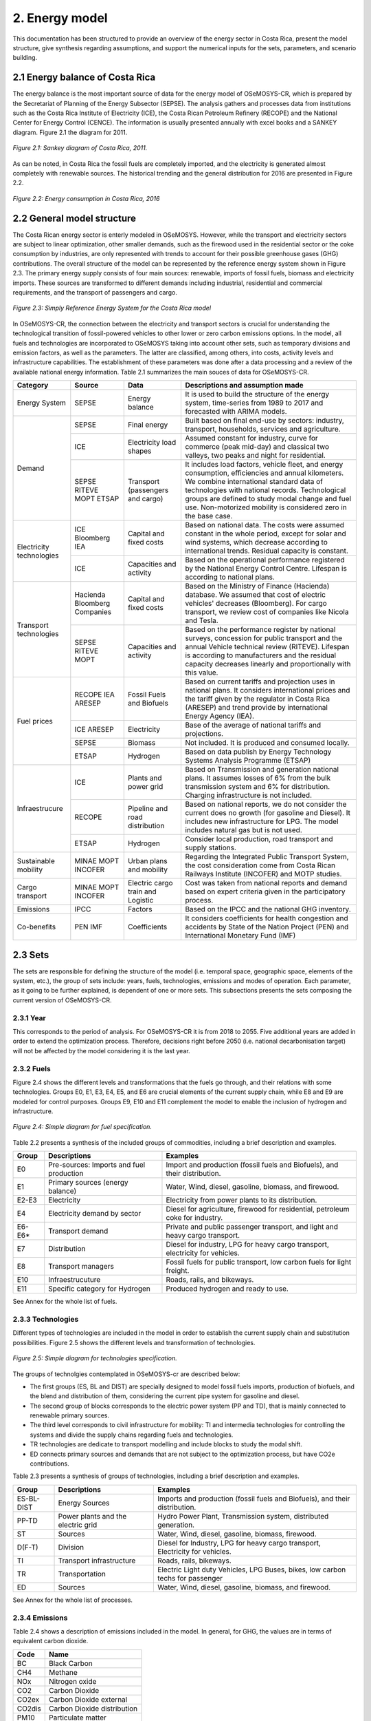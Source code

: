 2. Energy model 
=======================================

This documentation has been structured to provide  an overview of the energy sector in Costa Rica, present the model structure, give synthesis regarding assumptions, and support the numerical inputs for the sets, parameters, and scenario building.   

2.1 Energy balance of Costa Rica
+++++++++

The energy balance is the most important source of data for the energy model of OSeMOSYS-CR, which is prepared by the Secretariat of Planning of the Energy Subsector (SEPSE). The analysis gathers and processes data from institutions such as the Costa Rica Institute of Electricity (ICE), the Costa Rican Petroleum Refinery (RECOPE) and the National Center for Energy Control (CENCE). The information is usually presented annually with excel books and a SANKEY diagram. Figure 2.1 the diagram for 2011.  

.. figure::  img/Fig_SankeyDiagram.png
   :align:   center
   
   *Figure 2.1: Sankey diagram of Costa Rica, 2011.* 

As can be noted, in Costa Rica the fossil fuels are completely imported, and the electricity is generated almost completely with renewable sources. The historical trending and the general distribution for 2016 are presented in Figure 2.2.

.. figure:: img/Fig_CREnergyConsumption.png
   :align:   center
   
   *Figure 2.2: Energy consumption in Costa Rica, 2016*

2.2 General model structure 
+++++++++

The Costa Rican energy sector is enterly modeled in OSeMOSYS. However, while the transport and electricity sectors are subject to linear optimization, other smaller demands, such as the firewood used in the residential sector or the coke consumption by industries, are only represented with trends to account for their possible greenhouse gases (GHG) contributions. The overall structure of the model can be represented by the reference energy system shown in Figure 2.3. The primary energy supply consists of four main sources: renewable, imports of fossil fuels, biomass and electricity imports. These sources are transformed to different demands including industrial, residential and commercial requirements, and the transport of passengers and cargo. 

.. figure:: img/SimpleRES.png
   :align:   center

   *Figure 2.3: Simply Reference Energy System for the Costa Rica model*

In OSeMOSYS-CR, the connection between the electricity and transport sectors is crucial for understanding the technological transition of fossil-powered vehicles to other lower or zero carbon emissions options. In the model, all fuels and technologies are incorporated to OSeMOSYS taking into account other sets, such as temporary divisions and emission factors, as well as the parameters. The latter are classified, among others, into costs, activity levels and infrastructure capabilities. The establishment of these parameters was done after a data processing and a review of the available national energy information. Table 2.1 summarizes the main souces of data for OSeMOSYS-CR. 

.. table:: 
   :align:   center

   *Table 2.1: Main data sources used in OSeMOSYS-CR.* 

+--------------+------------+--------------------------+------------------------------------------------------------------------------+
| Category     | Source     | Data                     | Descriptions and assumption made                                             |
+==============+============+==========================+==============================================================================+
| Energy       | SEPSE      | Energy balance           | It is used to build the structure of the energy system, time-series          |
| System       |            |                          | from 1989 to 2017 and forecasted with ARIMA models.                          |
+--------------+------------+--------------------------+------------------------------------------------------------------------------+
| Demand       | SEPSE      | Final energy             | Built based on final end-use by sectors: industry, transport, households,    |
|              |            |                          | services and agriculture.                                                    |
+              +------------+--------------------------+------------------------------------------------------------------------------+
|              | ICE        | Electricity load shapes  | Assumed constant for industry, curve for commerce (peak mid-day) and         |
|              |            |                          | classical two valleys, two peaks and night for residential.                  |
+              +------------+--------------------------+------------------------------------------------------------------------------+
|              | SEPSE      | Transport                | It includes load factors, vehicle fleet, and energy consumption, efficiencies|
|              | RITEVE     | (passengers and cargo)   | and annual kilometers. We combine international standard data of technologies|
|              | MOPT       |                          | with national records. Technological groups are defined to study modal change|
|              | ETSAP      |                          | and fuel use. Non-motorized mobility is considered zero in the base case.    |
+--------------+------------+--------------------------+------------------------------------------------------------------------------+
|Electricity   | ICE        | Capital and fixed costs  | Based on national data. The costs were assumed constant in the whole period, |
|technologies  | Bloomberg  |                          | except for solar and wind systems, which decrease according to international |
|              | IEA        |                          | trends. Residual capacity is constant.                                       |
+              +------------+--------------------------+------------------------------------------------------------------------------+
|              | ICE        | Capacities and activity  | Based on the operational performance registered by the National Energy       |
|              |            |                          | Control Centre. Lifespan is according to national plans.                     |
+--------------+------------+--------------------------+------------------------------------------------------------------------------+
|Transport     | Hacienda   | Capital and fixed costs  | Based on the Ministry of Finance (Hacienda) database. We assumed that cost of|
|technologies  | Bloomberg  |                          | electric vehicles' decreases (Bloomberg). For cargo transport, we review cost|
|              | Companies  |                          | of companies like Nicola and Tesla.                                          |
+              +------------+--------------------------+------------------------------------------------------------------------------+
|              | SEPSE      | Capacities and activity  | Based on the performance register by national surveys, concession for public |
|              | RITEVE     |                          | transport and the annual Vehicle technical review (RITEVE). Lifespan is      |
|              | MOPT       |                          | according to manufacturers and the residual capacity decreases linearly and  | 
|              |            |                          | proportionally with this value.                                              |
+--------------+------------+--------------------------+------------------------------------------------------------------------------+
|Fuel prices   | RECOPE     | Fossil Fuels and Biofuels| Based on current tariffs and projection uses in national plans. It considers |
|              | IEA        |                          | international prices and the tariff given by the regulator in Costa Rica     |
|              | ARESEP     |                          | (ARESEP) and trend provide by international Energy Agency (IEA).             |
+              +------------+--------------------------+------------------------------------------------------------------------------+
|              | ICE        | Electricity              | Base of the average of national tariffs and projections.                     |
|              | ARESEP     |                          |                                                                              |
+              +------------+--------------------------+------------------------------------------------------------------------------+
|              | SEPSE      | Biomass                  |  Not included. It is produced and consumed locally.                          |
+              +------------+--------------------------+------------------------------------------------------------------------------+
|              | ETSAP      | Hydrogen                 | Based on data publish by Energy Technology Systems Analysis Programme (ETSAP)|
+--------------+------------+--------------------------+------------------------------------------------------------------------------+
|Infraestrucure| ICE        | Plants and power grid    | Based on Transmission and generation national plans. It assumes losses of 6% |
|              |            |                          | from the bulk transmission system and 6% for distribution. Charging          |
|              |            |                          | infrastructure is not included.                                              |
+              +------------+--------------------------+------------------------------------------------------------------------------+
|              | RECOPE     | Pipeline and road        | Based on national reports, we do not consider the current does no growth (for|
|              |            | distribution             | gasoline and Diesel). It includes new infrastructure for LPG. The model      |
|              |            |                          | includes natural gas but is not used.                                        |
+              +------------+--------------------------+------------------------------------------------------------------------------+
|              | ETSAP      | Hydrogen                 | Consider local production, road transport and supply stations.               |
+--------------+------------+--------------------------+------------------------------------------------------------------------------+
| Sustainable  | MINAE      | Urban plans and mobility | Regarding the Integrated Public Transport System, the cost consideration come|
| mobility     | MOPT       |                          | from  Costa Rican Railways Institute (INCOFER) and MOTP studies.             |
|              | INCOFER    |                          |                                                                              |
+--------------+------------+--------------------------+------------------------------------------------------------------------------+
| Cargo        | MINAE      | Electric cargo train and | Cost was taken from national reports and demand based on expert criteria     |
| transport    | MOPT       | Logistic                 | given in the participatory process.                                          |
|              | INCOFER    |                          |                                                                              |
+--------------+------------+--------------------------+------------------------------------------------------------------------------+
| Emissions    | IPCC       |  Factors                 |  Based on the IPCC and the national GHG inventory.                           |
+--------------+------------+--------------------------+------------------------------------------------------------------------------+
| Co-benefits  | PEN        | Coefficients             | It considers coefficients for health congestion and accidents by State of the|
|              | IMF        |                          | Nation Project (PEN) and International Monetary Fund (IMF)                   |
+--------------+------------+--------------------------+------------------------------------------------------------------------------+

2.3 Sets 
+++++++++

The sets are responsible for defining the structure of the model (i.e. temporal space, geographic space, elements of the system, etc.), the group of sets include: years, fuels, technologies, emissions and modes of operation. Each parameter, as it going to be further explained, is dependent of one or more sets. This subsections presents the sets composing the current version of OSeMOSYS-CR.  

2.3.1 Year
---------

This corresponds to the period of analysis. For OSeMOSYS-CR it is from 2018 to 2055. Five additional years are added in order to extend the optimization process.  Therefore, decisions right before 2050 (i.e. national decarbonisation target) will not be affected by the model considering it is the last year. 

2.3.2 Fuels
---------

Figure 2.4 shows the different levels and transformations that the fuels go through, and their relations with some technologies. Groups E0, E1, E3, E4, E5, and E6 are crucial elements of the current supply chain, while E8 and E9 are modeled for control purposes.  Groups E9, E10  and E11 complement the model to enable the inclusion of hydrogen and infrastructure.  

.. figure:: img/Fuels.png
   :align:   center

   *Figure 2.4: Simple diagram for fuel specification.*

Table 2.2 presents a synthesis of the included groups of commodities, including a brief description and examples. 

.. table:: 
   :align:   center

   *Table 2.2: Summary of fuels included in OSeMOSYS-CR's energy model.*
   
+-------+------------------------------------------+-------------------------------------------------------------------------------+
| Group | Descriptions                             | Examples                                                                      |
+=======+==========================================+===============================================================================+
| E0    | Pre-sources: Imports and fuel production | Import and production (fossil fuels and Biofuels), and their distribution.    |
+-------+------------------------------------------+-------------------------------------------------------------------------------+
| E1    | Primary sources (energy balance)         | Water, Wind, diesel, gasoline, biomass, and firewood.                         |
+-------+------------------------------------------+-------------------------------------------------------------------------------+
| E2-E3 | Electricity                              | Electricity from power plants to its distribution.                            |
+-------+------------------------------------------+-------------------------------------------------------------------------------+
| E4    | Electricity demand by sector             | Diesel for agriculture, firewood for residential, petroleum coke for industry.|
+-------+------------------------------------------+-------------------------------------------------------------------------------+
| E6-E6*| Transport demand                         | Private and public passenger transport, and light and heavy cargo transport.  |
+-------+------------------------------------------+-------------------------------------------------------------------------------+
| E7    | Distribution                             | Diesel for industry, LPG for heavy cargo transport, electricity for vehicles. |
+-------+------------------------------------------+-------------------------------------------------------------------------------+
| E8    | Transport managers                       | Fossil fuels for public transport, low carbon fuels for light freight.        |
+-------+------------------------------------------+-------------------------------------------------------------------------------+
| E10   | Infraestrucuture                         | Roads, rails, and bikeways.                                                   |
+-------+------------------------------------------+-------------------------------------------------------------------------------+
| E11   | Specific category for Hydrogen           | Produced hydrogen and ready to use.                                           |
+-------+------------------------------------------+-------------------------------------------------------------------------------+

See Annex for the whole list of fuels.

2.3.3 Technologies
---------

Different types of technologies are included in the model in order to establish the current supply chain and substitution possibilities. Figure 2.5 shows the different levels and transformation of technologies. 

.. figure:: img/Techs.png
   :align:   center
   
   *Figure 2.5: Simple diagram for technologies specification.*
  
The groups of technolgies contemplated in OSeMOSYS-cr are described below:  

*	The first groups (ES, BL and DIST) are specially designed to model fossil fuels imports, production of biofuels, and the blend and distribution of them, considering the current pipe system for gasoline and diesel. 
*	The second group of blocks corresponds to the electric power system (PP and TD), that is mainly connected to renewable primary sources. 
*	The third level corresponds to civil infrastructure for mobility: TI and intermedia technologies for controlling the systems and divide the supply chains regarding fuels and technologies. 
*	TR technologies are dedicate to transport modelling and include blocks to study the modal shift. 
*	ED connects primary sources and demands that are not subject to the optimization process, but have CO2e contributions.   

Table 2.3 presents a synthesis of groups of technologies, including a brief description and examples. 

.. table:: 
   :align:   center

   *Table 2.3: Summary of technologies included in OSeMOSYS-CR's energy model.*

+-----------+------------------------------------------+-------------------------------------------------------------------------------+
| Group     | Descriptions                             | Examples                                                                      |
+===========+==========================================+===============================================================================+
| ES-BL-DIST| Energy Sources                           | Imports and production (fossil fuels and Biofuels), and their distribution.   |
+-----------+------------------------------------------+-------------------------------------------------------------------------------+
| PP-TD     | Power plants and the electric grid       | Hydro Power Plant, Transmission system, distributed generation.               |
+-----------+------------------------------------------+-------------------------------------------------------------------------------+
|ST         | Sources                                  | Water, Wind, diesel, gasoline, biomass, firewood.                             |
+-----------+------------------------------------------+-------------------------------------------------------------------------------+
| D(F-T)    | Division                                 | Diesel for Industry, LPG for heavy cargo transport, Electricity for vehicles. |
+-----------+------------------------------------------+-------------------------------------------------------------------------------+
| TI        | Transport infrastructure                 | Roads, rails, bikeways.                                                       |
+-----------+------------------------------------------+-------------------------------------------------------------------------------+
| TR        | Transportation                           | Electric Light duty Vehicles, LPG Buses, bikes, low carbon techs for passenger|
+-----------+------------------------------------------+-------------------------------------------------------------------------------+
| ED        | Sources                                  | Water, Wind, diesel, gasoline, biomass, and firewood.                         |
+-----------+------------------------------------------+-------------------------------------------------------------------------------+

See Annex for the whole list of processes.

2.3.4 Emissions
---------

Table 2.4 shows a description of emissions included in the model. In general, for GHG, the values are in terms of equivalent carbon dioxide. 

.. table:: 
   :align:   center

   *Table 2.4: Summary of emissions included in OSeMOSYS-CR's energy model.*

+-----------+------------------------------------------+
| Code      | Name                                     |                                                                 
+===========+==========================================+
| BC        | Black Carbon                             |                                                                             
+-----------+------------------------------------------+
| CH4       | Methane                                  |                                                                             
+-----------+------------------------------------------+
| NOx       | Nitrogen oxide                           |                                                                             
+-----------+------------------------------------------+
| CO2       | Carbon Dioxide                           |                                                                             
+-----------+------------------------------------------+
| CO2ex     | Carbon Dioxide external                  |                                                                            
+-----------+------------------------------------------+
| CO2dis    | Carbon Dioxide distribution              |                                                                             
+-----------+------------------------------------------+
| PM10      | Particulate matter                       |                                                                             
+-----------+------------------------------------------+
| PM2.5     | Fine Particulate matter                  |                                                                             
+-----------+------------------------------------------+

2.3.5 Mode of operation
---------
    
The model has one mode of operation, Mode 1, for representing the normal operation of the system and the current structure.
  
2.4 Parameters
+++++++++

2.4.1 Global parameters
---------

These parameters affect directly other parameters. 

**Demands:**

Based on the historical data of the energy balance, the demand projection were developed by using ARIMA models. These models are one of the most widely used approaches to time series forecasting. They correspond to simple univariate models focusing on the long trend trajectory of the different time series. Their general structure is show below:


*EQUATION*

It is usual to employ the general notation of Box–Jenkins to define the model: ARIMA → (p,d,q)(P,D,Q). This concentrates the whole information of the model. The “d” and “D” are for differentiations to make the time series stationaries. 

This forecasting model gives good approximations with the data register by institutions. Figure 2.6 shows a comparison between the trajectories obtain with the model for the electricity demand, and data registered by the Costa Rican Institute of Electricity (ICE), between 2011 and 2016, where the average error is approximately 1%. In the worst case it is 4%.   

.. figure::  img/DemandsProjections.png
   :align:   center
   
   *Figure 2.6: Comparison between of ARIMA electricity forecasting and historical data.* 

The estimations begin with the time series analysis and forecasting of the primary sources. With these long term values, a specific trend is fixed by using the shares defined in the base year. A Hierarchical process was develop considering that the shares by the sector are the same on the base year. Figure 2.7 shows the general results for projections and general annual demands.

.. figure::  img/DemandsBySector.png
   :align:   center
   
   *Figure 2.7: Forecasting demands introduce to the model.* 
   
For the transport sector, an additional calculus is required. For that, the previously projections of energy consumption for transport is used as based. The selection of this variable is considered fundamental, because it allows to have a systematic monitoring. The another variable is the relation between energy consumption and the annual average distance travelled by each group of technologies. The general equations are show below:

**EQUATION**

Now, we are considering that this relation will be constant to define the base year. Considering a no-policy scenario and taking into account that this data concentrates the efficiency of the road system and technologies. For more details, see the section **InputActivityRatio**.   

As a short example, the calculation of the demand for the gasoline light duty vehicles (just for the example called: TD_LDGSL) in the 2015 year, is show below. 

**EQUATION**

This similar process was developed for every technology during all years of the analysis. In the process, the energy consumption changes according to the the projection. The final calculation of demand is presented in the figure 2.8. 

.. figure::  img/PassengerCargoDemands.png
   :align:   center
   
   *Figure 2.8: Forecasting demands introduce to the model.* 

Lastly, the other energy consumptions are no subject to the optimization process. The demands are introduced in two different parameters: 

* Specified Annual Demand and Specified Demand Profile. 
* Or we used the Accumulated Annual Demand, when the data corresponding to the profiles were unavailable. 

**SpecifiedAnnualDemand[r,f,y] and SpecifiedDemandProfile[r,f,l,y]**

This parameter is use for electricity sector and transport sector. For transport demand, have been assuming a profile equivalent to electric vehicles for every technology. In this context, the idea is to represent the possibility of charge in time slices, although the demand is annual. 

**AcummulatedAnnualDemand[r,f,y]**

For the current model, the distribution of energy consumption is assumed constant throughout the year. It’ similar to introduce the values in the specified annual demand and replicate the “yearsplit" for each fuel into the specified demand profile. The next demands are introducing in this parameter:
 
*	Industrial: Diesel, Fuel oil, Firewood, LPG, Biomass, Petroleum coke
*	Commerce: Firewood, LPG
*	Agriculture: Diesel
*	Residential: Firewood, LPG

2.4.1 Performance
---------

**CapacityToActivityUnit[r,t]**

This parameter allows to relate the capacity and activity level of the technologies. For this model, the value is only entered for the electricity sector (relation: Power and Energy). For this, we convert the 8760 GWh to PJ -> 31.536. That means that if 1 GW constantly throughout the year the corresponding energy 31,536 PJ

For other sectors, we assume a default value equal to 1 and the calculation is referred only to energy and the capacity is implicit in the efficiency.

**CapacityFactor[r,t,l,y]**

The capacity factor is specially use in electricity generation. In this case the historical data from 2011 to 2017 was the vase to define the average value by season for every group of plants. In general, for the calculation the next equation is used.

**EQUATION**

The figure 12 shows the historical values for capacity factors. For solar and wind power plants another possibility is to use some tools line renewable ninja (see figure 13).  The average values are very similar to the operational data registered. 

.. figure::  img/CapacityFactorPP.png
   :align:   center
   
   *Figure 2.9: Historical capacity factor for plants by season.* 
   
A special consideration was made for photovoltaic system, considering a standard curve for costa Rica and the average capacity factor previously calculated. In this case, the average of the operation hours corresponds to the season value. Table 9 shows a synthesis of the data used in the OSeMOSYS-CR model.  For the rest every timeslice the value of the season is assumed.

.. table:: 
   :align:   center

   *Table 2.4: Capacity factor used in OSeMOSYS model for power plant.*
+-------------------+--------------------+
| Power Plants      |       Season       |
+                   +----------+---------+
|                   |   Rain   |   Dry   |
+===================+==========+=========+
| Hydro-dam plant   | 0.54     | 0.48    |
+-------------------+----------+---------+
| Hydro power plant | 0.45     | 0.50    |
+-------------------+----------+---------+
| Geothermal plants | 0.73     | 0.74    |
+-------------------+----------+---------+
| Wind power plants | 0.30     | 0.58    |
+-------------------+----------+---------+
| Solar plants      | 0.11     | 0.17    |
+-------------------+----------+---------+
| Biomass plants    | 0.03     | 0.49    |
+-------------------+----------+---------+

As Costa Rica reach an average of 98.5% of renewable generation, thermal plants were no include into the analysis. In this case, an operative constrain will be fix the operational behavior of this technologies.  

**AvailabilityFactor[r,t,y]**

The value corresponded to the entire time that technologies are available. It's usual to assume 0.9 for power plants (assuming maintenance works and reliability). For the transport sector is common to use 1, because of the vehicle fleet and modes of mobility are distributed in the whole region and contain a combination of modes.

**Operational life[r,t]**

For this parameter it has been used a common set of values used by KTH. In general, the most important investment usually presents an operational life over the analysis period. Table 10 shows the data used in the model. 

.. table:: 
   :align:   center

   *Table 2.4: Summary of Operational lifes use in the model, by categories.*

+-----------------------------+-----------------------------+-----------------------------+
| Electricity sector          | Transport sector            | Infraestructure             |
+---------------------+-------+---------------------+-------+---------------------+-------+
| Technologies        | Value | Technologies        | Value | Technologies        | Value |
+=====================+=======+=====================+=======+=====================+=======+
| Hydro dam           | 80    | Light duty          | 15/12 | Electric grid       | 50    |
+---------------------+-------+---------------------+-------+---------------------+-------+
| Hydro Run off river | 60    | 4WD                 | 10/12 | Pipeline system     | 50    |
+---------------------+-------+---------------------+-------+---------------------+-------+
| Biomass             | 25    | Motorcycle          | 11/12 | Biofuel production  | 50    |
+---------------------+-------+---------------------+-------+---------------------+-------+
| Geothermal          | 40    | Minivan             | 15/12 | H2 production       | 50    |
+---------------------+-------+---------------------+-------+---------------------+-------+
| Solar Distribution  | 20    | Buses               | 15/12 |                     |       |
+---------------------+-------+---------------------+-------+---------------------+-------+
| Solar transmission  | 40    | Micro buses         | 15/12 |                     |       |
+---------------------+-------+---------------------+-------+---------------------+-------+
| Wind Distribution   | 20    | Taxis               | 10/12 |                     |       |
+---------------------+-------+---------------------+-------+---------------------+-------+
| Wind transmission   | 40    | Pickup truck        | 15/12 |                     |       |
+---------------------+-------+---------------------+-------+---------------------+-------+
| Thermal             | 25    | Trucks              | 15/12 |                     |       |
+---------------------+-------+---------------------+-------+---------------------+-------+

**InputActivityRatio[r,t,f,m,y]**

This value is fundamental to build the structure of model by connecting fuel and technologies in the input. Usually is referred as the inverse of the efficacy of the process (considering 1 in the output). 

**Electricity sector:** At this time, as the most part of the power plants are connected to renewable sources it has been assuming a relation 1:1, except for thermal plants that are directly depended to variable cost. For the transmission and distribution grid, a values proportional to losses are introduced. Table 11 shows the data used. 

.. table:: 
   :align:   center

   *Table 2.5: Summary of input activity ratio for electric sector.*

+--------------------------------+----------------------+---------+
| Input sources                  | Technology group     | Value   |
+================================+======================+=========+
| Water, solar, wind, geothermal | Renewable power plant| 1.000   |
+--------------------------------+----------------------+---------+
| Dielse                         | Thermal power plant  | 2.857   |
+--------------------------------+----------------------+---------+
| Fuel oil                       | Thermal power plant  | 2.174   |
+--------------------------------+----------------------+---------+
| Electricity from power plants  | Transmission grid    | 1.040   |
+--------------------------------+----------------------+---------+
| Electricity from transmission  | Distribution grid    | 1.060   |
+--------------------------------+----------------------+---------+

**Transport sector:** This value corresponds to the relation between the energy consumption (J) by technologies and the demand in vkm, pkm or tkm. It’s the relation Input/output or the inverse of effiecency.  As a first reference, values taking by organization such as ETSAP or manufactures are considering and the national data. The next calculation shows how to estimate this rate for light duty vehicles.     

For Costa Rica data, it’s require the energy consumption, fleet and annual average distance by category. The efficiency can be express like MJ/km or MJ/(pkm) if the load factor is included. The importance of this variables are describing as follow:

* The Energy and the Average Annual Kilometer Travelled: Control variables: the potential of use this values consist in define two systematic control variables to account the demand. 
* Load Factor: This value allows you to play with modal change by unifying the demand

**EQUATION**

For the general category of Light Duty Vehicle in Costa Rica, by 2015: 

**EQUATION**

In the model, the input activity ratio is used in (MJ/km) and group of process: “TR”- “modes” (see figure 7) between the technologies and the demand include the load factor.  As this rate concentrate the efficiency of the transport system and the vehicle fleet is used to calibrate the model. The procedure consists in to use the national relation estimated and the proportion provide by one reliable source (in this cases, a data set provided by KTH based on ETSAP). The next example shows how to recalculate the efficiencies by two types of technologies (current and news), using again the gasoline light duty vehicle.  Table 12, present the reference data and the results of the recalculation

.. table:: 
   :align:   center

   *Table 2.6: . Recalculation of the input activity ratio .*
+-------------------+-------------------+------------------------+-------------------------------+----------------------+
| Technology        | KTH-ETSAP (MJ/km) | KTH-ETSAP (proportion) | CR data: (ECR_LDV)-1  (MJ/km) | Recalculated (MJ/km) |
+===================+===================+========================+===============================+======================+
| LDV_GSL (current) | 3.78 (base)       | 1.000                  | 2.420                         | 2.42                 |
+-------------------+-------------------+------------------------+-------------------------------+----------------------+
| LDV_GSL (New)     | 2.06              | 0.550                  |                               | 1.33                 |
+-------------------+-------------------+------------------------+-------------------------------+----------------------+


In this case, the current data is assumed equal to national data and the new technologies are proportional to the relation estimated.

**EQUATION**

As the relation between distance and energy consumption is control variable that combine the efficiency of technologies and the road system, the value will be use constant considering that in one way will be improves in technologies and decreasing of the conditions of the system. 



